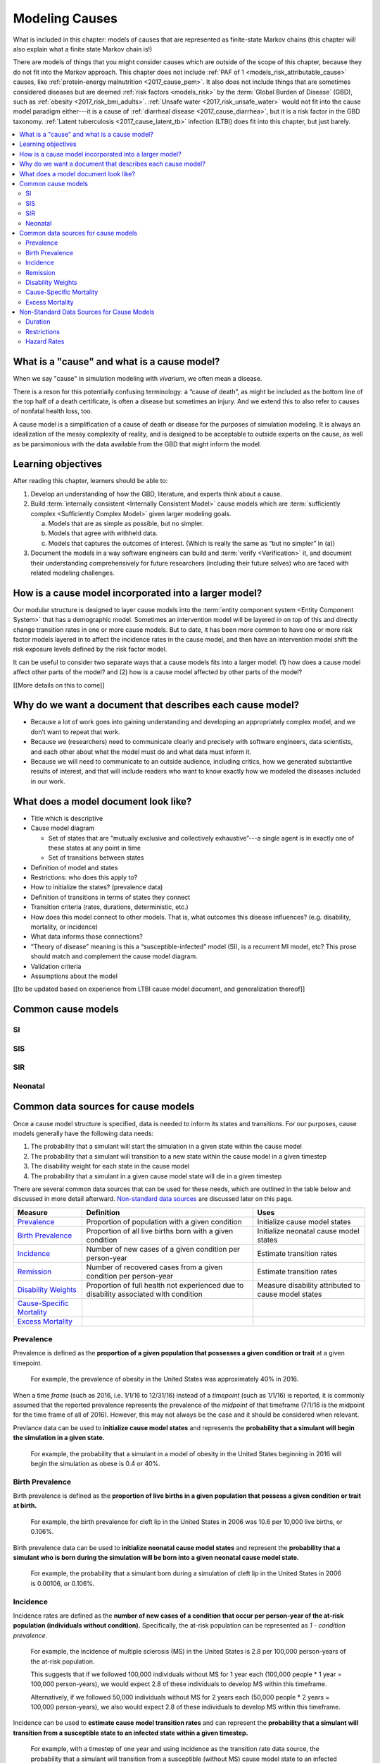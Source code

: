 .. _models_cause:

===============
Modeling Causes
===============

What is included in this chapter: models of causes that are represented as
finite-state Markov chains (this chapter will also explain what a finite state
Markov chain is!)

There are models of things that you might consider causes which are outside of
the scope of this chapter, because they do not fit into the Markov approach.
This chapter does not include :ref:`PAF of 1 <models_risk_attributable_cause>`
causes, like
:ref:`protein-energy malnutrition <2017_cause_pem>`. It also does not include
things that are sometimes considered diseases but are deemed
:ref:`risk factors <models_risk>` by the :term:`Global Burden of Disease`
(GBD), such as :ref:`obesity <2017_risk_bmi_adults>`.
:ref:`Unsafe water <2017_risk_unsafe_water>` would not fit into the cause model
paradigm either---it is a cause of
:ref:`diarrheal disease <2017_cause_diarrhea>`, but it is a risk factor in the
GBD taxonomy.  :ref:`Latent tuberculosis <2017_cause_latent_tb>` infection
(LTBI) does fit into this chapter, but just barely.


.. contents::
   :local:


What is a "cause" and what is a cause model?
------------------

When we say "cause" in simulation modeling with `vivarium`, we often mean a disease.

There is a reson for this potentially confusing terminology: a “cause of death”, as
might be included as the bottom line of the 
top half of a death certificate, is often a disease but sometimes an injury.
And we extend this to also refer to causes of nonfatal health
loss, too.

.. image:: death_certificate.png

A cause model is a simplification of a cause of death or disease for the
purposes of simulation modeling.  It is always an idealization of the messy
complexity of reality, and is designed to be acceptable to outside experts on
the cause, as well as be parsimonious with the data available from the GBD that
might inform the model.

.. todo::

   Link to GBD hierarchies for production of YLLs and YLDs.  Add discussion
   of the discrepency between our cause models (unified dynamic models of
   prevalence, incidence, mortality & morbidity) and GBD models (separate
   statistical models of mortality & morbidity only, with intermediate (e.g.
   dismod) unified models). Note where this might cause modeling issues!

   Might be better as a separate section.


Learning objectives
-------------------

After reading this chapter, learners should be able to:

1. Develop an understanding of how the GBD, literature, and experts think about
   a cause.
2. Build :term:`internally consistent <Internally Consistent Model>` cause
   models which are :term:`sufficiently complex <Sufficiently Complex Model>`
   given larger modeling goals.

   a. Models that are as simple as possible, but no simpler.
   b. Models that agree with withheld data.
   c. Models that captures the outcomes of interest. (Which is really the same
      as “but no simpler” in (a))

3. Document the models in a way software engineers can build and
   :term:`verify <Verification>` it, and document their understanding
   comprehensively for future researchers (including their future selves) who
   are faced with related modeling challenges.


How is a cause model incorporated into a larger model?
------------------------------------------------------

Our modular structure is designed to layer cause models into the
:term:`entity component system <Entity Component System>` that has a
demographic model.  Sometimes an intervention model will be layered in on top
of this and directly change transition rates in one or more cause models.  But
to date, it has been more common to have one or more risk factor models layered
in to affect the incidence rates in the cause model, and then have an
intervention model shift the risk exposure levels defined by the risk factor
model.

It can be useful to consider two separate ways that a cause models fits into
a larger model: (1) how does a cause model affect other parts of the model?
and (2) how is a cause model affected by other parts of the model?

[[More details on this to come]]


Why do we want a document that describes each cause model?
----------------------------------------------------------

* Because a lot of work goes into gaining understanding and developing an
  appropriately complex model, and we don’t want to repeat that work.
* Because we (researchers) need to communicate clearly and precisely with
  software engineers, data scientists, and each other about what the model 
  must do and what data must inform it.
* Because we will need to communicate to an outside audience, including
  critics, how we generated substantive results of interest, and that will
  include readers who want to know exactly how we modeled the diseases included
  in our work.


What does a model document look like?
-------------------------------------

.. todo:

   replace this section with a template or just links to examples + discussion
   of the sections. Likely need a whole section on cause model diagrams with
   a concrete description of how we represent different kinds of states
   and transitions. A common diagram language will make communication a
   million times easier.

* Title which is descriptive
* Cause model diagram

  - Set of states that are “mutually exclusive and collectively exhaustive”---a
    single agent is in exactly one of these states at any point in time
  - Set of transitions between states

* Definition of model and states
* Restrictions: who does this apply to?
* How to initialize the states? (prevalence data)
* Definition of transitions in terms of states they connect
* Transition criteria (rates, durations, deterministic, etc.)
* How does this model connect to other models.  That is, what outcomes this
  disease influences? (e.g. disability, mortality, or incidence)
* What data informs those connections?
* “Theory of disease” meaning is this a “susceptible-infected” model (SI), is
  a recurrent MI model, etc?  This prose should match and complement the cause
  model diagram.
* Validation criteria
* Assumptions about the model

[[to be updated based on experience from LTBI cause model document, and generalization thereof]]

Common cause models
-------------------

.. todo::

   Format as table with model type, description.
   Fill in descriptions.

SI
++

SIS
+++

SIR
+++

Neonatal
++++++++

Common data sources for cause models
------------------------------------

.. todo::

   Update mortality-related data sources within existing format.

Once a cause model structure is specified, data is needed to inform its states and transitions. For our purposes, cause models generally have the following data needs:

1. The probability that a simulant will start the simulation in a given state within the cause model
2. The probability that a simulant will transition to a new state within the cause model in a given timestep
3. The disability weight for each state in the cause model
4. The probability that a simulant in a given cause model state will die in a given timestep

There are several common data sources that can be used for these needs, which are outlined in the table below 
and discussed in more detail afterward. `Non-standard data sources`_ are discussed later on this page.

+----------------------------+--------------------------------+--------------------+
|Measure                     |Definition                      |Uses                |
+============================+================================+====================+
|Prevalence_                 |Proportion of population        |Initialize cause    |
|                            |with a given condition          |model states        |
+----------------------------+--------------------------------+--------------------+
|`Birth Prevalence`_         |Proportion of all live births   |Initialize neonatal |
|                            |born with a given condition     |cause model states  |
+----------------------------+--------------------------------+--------------------+
|Incidence_                  |Number of new cases of a given  |Estimate transition |
|                            |condition per person-year       |rates               |
+----------------------------+--------------------------------+--------------------+
|Remission_                  |Number of recovered cases from a|Estimate transition |
|                            |given condition per person-year |rates               |
+----------------------------+--------------------------------+--------------------+
|`Disability Weights`_       |Proportion of full health not   |Measure disability  |
|                            |experienced due to disability   |attributed to       |
|                            |associated with condition       |cause model states  |
+----------------------------+--------------------------------+--------------------+
|`Cause-Specific Mortality`_ |                                |                    |
+----------------------------+--------------------------------+--------------------+
|`Excess Mortality`_         |                                |                    |
+----------------------------+--------------------------------+--------------------+

.. _Prevalence:

Prevalence
++++++++++

Prevalence is defined as the **proportion of a given population that possesses a given condition or trait** at a 
given timepoint.

  For example, the prevalence of obesity in the United States was approximately 40% in 2016.

When a time *frame* (such as 2016, i.e. 1/1/16 to 12/31/16) instead of a *timepoint* (such as 1/1/16) is 
reported, it is commonly assumed that the reported prevalence represents the prevalence of the *midpoint* of 
that timeframe (7/1/16 is the midpoint for the time frame of all of 2016). However, this may not always be the 
case and it should be considered when relevant.

Prevlance data can be used to **initialize cause model states** and represents the **probability that a simulant 
will begin the simulation in a given state.**

  For example, the probability that a simulant in a model of obesity in the United States beginning in 
  2016 will begin the simulation as obese is 0.4 or 40%.

.. _`Birth Prevalence`:

Birth Prevalence
++++++++++++++++

Birth prevalence is defined as the **proportion of live births in a given population that possess a given 
condition or trait at birth.**
 
  For example, the birth prevalence for cleft lip in the United States in 2006 was 10.6 per 10,000 live 
  births, or 0.106%.

Birth prevalence data can be used to **initialize neonatal cause model states** and represent the **probability that a 
simulant who is born during the simulation will be born into a given neonatal cause model state.** 

  For example, the probability that a simulant born during a simulation of cleft lip in the United States 
  in 2006 is 0.00106, or 0.106%.

.. _Incidence:

Incidence
+++++++++

Incidence rates are defined as the **number of new cases of a condition that occur per person-year of the 
at-risk population (individuals without condition).** Specifically, the at-risk population can be represented as 
`1 - condition prevalence`.

  For example, the incidence of multiple sclerosis (MS) in the United States is 2.8 per 100,000 
  person-years of the at-risk population. 

  This suggests that if we followed 100,000 individuals without MS for 1 year each (100,000 people * 
  1 year = 100,000 person-years), we would expect 2.8 of these individuals to develop MS within this timeframe. 

  Alternatively, if we followed 50,000 individuals without MS for 2 years each (50,000 people * 2 years = 100,000 
  person-years), we also would expect 2.8 of these individuals to develop MS within this timeframe.

Incidence can be used to **estimate cause model transition rates** and can represent the **probability that a simulant 
will transition from a susceptible state to an infected state within a given timestep.** 

  For example, with a timestep of one year and using incidence as the transition rate data source, the 
  probability that a simulant will transition from a susceptible (without MS) cause model state to an 
  infected (with MS) cause model state is 2.8*10^(-5).

.. _above:

**A Few Considerations for Incidence Data Sources:**

As mentioned above, the denominator for incidence is person-years of the *at-risk* population, or the population 
*without* condition (``1 - condition prevalence``). However, in certain scenarios, this may not always be the 
case. 

  In situations when the general population is represented in the denominator rather than the at risk population...

    
    If the prevalence of a condition is *small*, ``1 - prevalence`` ~ ``1``. In these cases, incidence 
    calculated as the number of new cases per person-years in the *entire* population will be 
    *approximately* equal to the number of new cases per person-years in the *at-risk* population. 
    Therefore, the approximation will be fairly accurate and likely not have a large impact on the 
    model transition rates.

    If the prevalence of a condition is *large*, ``(1 - prevalence)`` < ``1``. In these cases, the 
    approximation will be more inaccurate and may bias the model transition rates. 

  Therefore, it is important to understand how incidence data sources used for cause models are measured 
  and whether the population in the denominator represents the at risk population or the general 
  population. If the population in the denominator represents the general population, the impact on the 
  model and potential solutions to limit bias should be considered.

    A potential solution may be to represent the transition rate with the following:

    ``incidence rate`` * ``population size`` / ``(1 - prevalence)``

Further, it is important to consider that cause models are *state*-specific and not necessarily 
*disease*-specific. What does this mean?

  Consider a cause model in which an individual can trasition from a susceptible state to a mild disease 
  state OR from a susceptible state to a severe disease state.

  In this case, the incidence rate for overall disease (mild and severe) does not help us estimate the 
  transition rates from susceptible to mild disease or to severe disease. In these cases, incidence rates 
  specific to mild and severe disease are needed to inform the specific transitions present in the cause model.

Lastly, see the section on `hazard rates`_ in non-standard data sources below to determine when hazard rates may be 
preferrable to annual incidence rates as a data source for cause model transition rates.

.. _Remission:

Remission
++++++++++

Remission rates are defined as the **number of newly recovered cases from a condition that occur per person-year 
of the population with the condition.**

  For example, the remission rate of type II diabetes in the United States is 2.4 per 10,000 person-years.

  This suggests that if we followed 10,000 individuals with type II diabetes for one year each, we would 
  expect to see 2.4 individuals recover from type II diabetes.

Remission rates can be used to estimate cause model transition rates and represent the probability that a 
simulant in an infected (with condition) state will transition to a non-infected (without condition) state. 

  For example, with a time step of one year, the probability that a simulant in the infected state in a 
  model of type II diabetes in the United States will transition to a susceptible or recovered state 
  within a timestep is 2.4*10^(-4), or 0.024%.

.. NOTE::

  The considerations discussed in the incidence section above apply to remission rates as well. See above_ 
  for details.

.. _`Disability Weights`:

Disability Weights
++++++++++++++++++

(TO-DO)

.. _`Cause-Specific Mortality`:

Cause-Specific Mortality
++++++++++++++++++++++++

(TO-DO)

.. _`Excess Mortality`:

Excess Mortality
++++++++++++++++

(TO-DO)

.. _`Non-standard data sources`:

Non-Standard Data Sources for Cause Models
------------------------------------------

Duration
++++++++

In certain situations, there may be restrictions on the amount of time a simulant may occupy a given cause model 
state. In these cases, it is important to specify the duration that simulants may remain in the state of interest.

For example, in conditions that have acute and chronic phases, it may be necessary to specify the length 
of time an individual occupies the acute phase before transitioning into the chronic phase.

  E.g. In a cause model of ischemic heart disease, a simulant may transition from susceptible to a 
  myocardial infarction state, where they remain for 28 days, before they transition to a ischemic 
  heart disease state.

Restrictions
++++++++++++

In addition to time-related restrictions discussed above, certain situations may require additional restrictions 
to be placed on cause model states. Examples of possible restrictions include:

- Age range restrictions (e.g. only simulants under 5 years old may enter this state) 
- Sex restrictions (e.g. only female simulants may enter this state) 
- Restrictions related to states in other cause models (e.g. only simulants who are susceptible to condition X may enter this state) 
- Etc.

.. _`hazard rates`:

Hazard Rates 
++++++++++++

A "hazard" is a term commonly used in epidemiology survival analysis. For our purposes, we can think of a hazard 
rate as an *instantaneous* version of incidence, remission, or mortality rates as opposed to the annual versions 
of these rates that we've previously discussed.


  **Annual rates** tell us how many new cases occur per person-year, or in other words, per 
  person over a time *frame* of one year. For instance,

    The annual (hypothetical) incidence of influenza was 0.15 cases per person-year.

    The annual (hypothetical) cancer mortality rate was 0.2 cases per person-year.

  **Instantaneous (or hazard) rates**, tell us the how many new cases occur at a specific 
  time *point*. For instance,

    The (hypothetical) hazard rate of influenza incidence was 0.001 on July 1st and 0.3 on December 
    1st.

    The hazard rate of (hypothetical) cancer mortality is 0.4 in the first year after diagnosis, 0.3 
    in the second year of diagnosis, 0.2 in the third year after diagnosis, and so-on.

As illustrated through these examples, the hazard rate allows us to consider differing incidence rates at 
different time points relative to a specific contextualizing event. 

In the example of hazard rates for cancer mortality, we see that an individual is more likely to die from cancer 
in the first year following diagnosis than the third year. Importantly, this can be interpreted as an individual 
who has lived three years after diagnosis is less likely to die from breast cancer than an individual who has so 
far only survived one year after diagnosis.

However, in the example of the annual cancer mortality rate, we have a single measure which we are forced to 
assume is constant and uniformly distributed over the time frame we apply it to. This assumption would suggest 
that an individual with breast cancer always has the same probability of breast cancer mortality following 
diagnosis, regardless of how much time has passed since diagnosis. The assumption also suggests that an 
individual has the same probability of influenza infection on every day of the year.

**What does this mean for choosing the best cause model data source?**

Depending on the specific cause model at hand, the prefered data source may vary between annual incidence rates 
and instantaneous incidence (or hazard) rates. The table below discusses some considerations that may influence 
which data source is preferable. In general...

**Annual rates are preferable when:**

- The assumption of uniform and constant distribution of new cases is **valid**

      or

- The assumption of uniform and constant distribution of new cases is **invalid**, but there is insufficient data to utilize an instantaneous hazard rate (note this as a model limitation and consider other ways to address it)

      or

- The assumption of uniform and constant distribution of new cases is **invalid**, but the assumption will not 
impact model results in a meaningful way

**Instantaneous (hazard) rates are preferable when:**

- There is not a uniform or constant distribution of new cases over an annual timeframe

      and

- There is sufficient data to inform incidence on a timeframe more specific than annual

      and

- Using a hazard rate adds value to the model